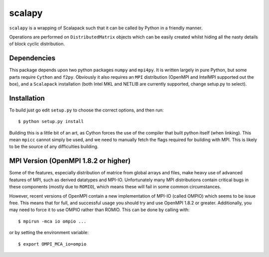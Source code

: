 ========
 scalapy
========

``scalapy`` is a wrapping of Scalapack such that it can be called by Python in
a friendly manner.

Operations are performed on ``DistributedMatrix`` objects which can be easily
created whilst hiding all the nasty details of block cyclic distribution.


Dependencies
============

This package depends upon two python packages ``numpy`` and ``mpi4py``. It is
written largely in pure Python, but some parts require ``Cython`` and
``f2py``. Obviously it also requires an ``MPI`` distribution (OpenMPI and
IntelMPI supported out the box), and a ``Scalapack`` installation (both Intel
MKL and NETLIB are currently supported, change setup.py to select).

Installation
============

To build just go edit ``setup.py`` to choose the correct options, and then
run::

    $ python setup.py install

Building this is a little bit of an art, as Cython forces the use of the
compiler that built python itself (when linking). This mean ``mpicc`` cannot
simply be used, and we need to manually fetch the flags required for building
with MPI. This is likely to be the source of any difficulties building.

MPI Version (OpenMPI 1.8.2 or higher)
=====================================

Some of the features, especially distribution of matrice from global arrays
and files, make heavy use of advanced features of MPI, such as derived
datatypes and MPI-IO. Unfortunately many MPI distributions contain critical
bugs in these components (mostly due to ``ROMIO``), which means these will
fail in some common circumstances.

However, recent versions of OpenMPI contain a new implementation of MPI-IO
(called OMPIO) which seems to be issue free. This means that for full, and
successful usage you should try and use OpenMPI 1.8.2 or greater.
Additionally, you may need to force it to use OMPIO rather than ROMIO. This
can be done by calling with::

    $ mpirun -mca io ompio ...

or by setting the environment variable::

    $ export OMPI_MCA_io=ompio



 
